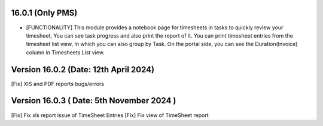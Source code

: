 16.0.1 (Only PMS)
--------------------------------

- [FUNCTIONALITY] This module provides a notebook page for timesheets in tasks
  to quickly review your timesheet, You can see task progress and also print
  the report of it.
  You can print timesheet entries from the timesheet list view, In which you
  can also group by Task.
  On the portal side, you can see the Duration(Invoice) column in Timesheets List view.


Version 16.0.2 (Date: 12th April 2024)
------------------------------------------
[Fix] XlS and PDF reports bugs/errors


Version 16.0.3 ( Date: 5th November 2024 )
----------------------------------------------
[Fix] Fix xls report issue of TimeSheet Entries
[Fix] Fix view of TimeSheet report